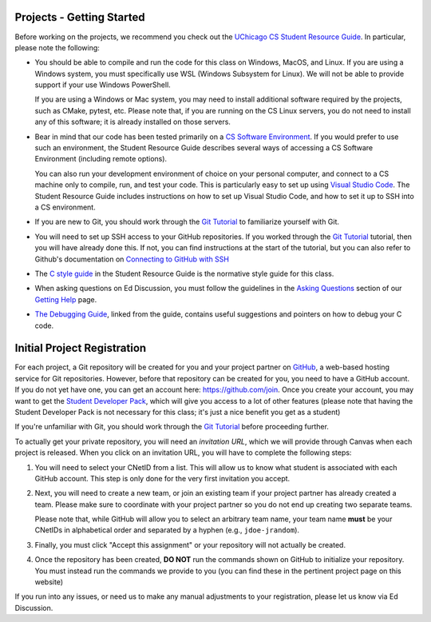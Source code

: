 .. _project_started:

Projects - Getting Started
--------------------------

Before working on the projects, we recommend you check out the `UChicago CS Student Resource Guide <https://uchicago-cs.github.io/student-resource-guide/>`__. In particular, please note the following:

- You should be able to compile and run the code for this class on Windows, MacOS, and Linux.
  If you are using a Windows system, you must specifically use WSL (Windows Subsystem for Linux).
  We will not be able to provide support if your use Windows PowerShell.

  If you are using a Windows or Mac system, you may need to install additional software required
  by the projects, such as CMake, pytest, etc.  Please note that, if you are running on the CS Linux servers,
  you do not need to install any of this software; it is already installed on those servers.

- Bear in mind that our code has been tested primarily on a `CS Software Environment <https://uchicago-cs.github.io/student-resource-guide/environment/environment.html>`__. If you would prefer to use such an environment, the Student Resource Guide describes several ways of accessing a CS Software Environment (including remote options).

  You can also run your development environment of choice on your personal computer, and connect to a CS machine only to compile, run, and test your code. This is particularly easy to set up using `Visual Studio Code <https://code.visualstudio.com/>`__. The Student Resource Guide includes instructions on how to set up Visual Studio Code, and how to set it up to SSH into a CS environment.

- If you are new to Git, you should work through the `Git Tutorial <https://uchicago-cs.github.io/student-resource-guide/tutorials/git-intro.html>`__ to familiarize yourself with Git.

- You will need to set up SSH access to your GitHub repositories. If you worked through
  the `Git Tutorial <https://uchicago-cs.github.io/student-resource-guide/tutorials/git-intro.html>`__ tutorial, then you will have already done this. If not, you can find instructions
  at the start of the tutorial, but you can also refer to Github's
  documentation on `Connecting to GitHub with SSH <https://docs.github.com/en/free-pro-team@latest/github/authenticating-to-github/connecting-to-github-with-ssh>`__

- The `C style guide <https://uchicago-cs.github.io/student-resource-guide/style-guide/c.html>`__ in the Student Resource Guide is the normative style guide for this class.

- When asking questions on Ed Discussion, you must follow the guidelines in the `Asking Questions <../getting-help.html#asking-questions>`__ section of our `Getting Help <../getting-help.html>`__ page.

- `The Debugging Guide <https://uchicago-cs.github.io/debugging-guide/>`__, linked from the guide, contains useful suggestions and pointers on how to debug your C code.

.. _project_registration:

Initial Project Registration
----------------------------

For each project, a Git repository will be created for you and your project partner on `GitHub <https://github.com/>`__, a web-based hosting service for Git repositories. However, before that repository can be created for you, you need to have a GitHub account. If you do not yet have one, you can get an account here: https://github.com/join. Once you create your account, you may want to get the `Student Developer Pack <https://education.github.com/pack>`__, which will give you access to a lot of other features (please note that having the Student Developer Pack is not necessary for this class; it's just a nice benefit you get as a student)

If you're unfamiliar with Git, you should work through the `Git Tutorial <https://uchicago-cs.github.io/student-resource-guide/tutorials/git-intro.html>`__ before proceeding further.

To actually get your private repository, you will need an *invitation URL*, which we will provide through Canvas when each project is released. When you click on an invitation URL, you will have to complete the following steps:

1. You will need to select your CNetID from a list. This will allow us to know what student is associated with each GitHub account. This step is only done for the very first invitation you accept.
2. Next, you will need to create a new team, or join an existing team if your project partner has already created a team. Please make sure to coordinate with your project partner so you do not end up creating two separate teams.

   Please note that, while GitHub will allow you to select an arbitrary team name, your team name **must** be your CNetIDs in alphabetical order and separated by a hyphen (e.g., ``jdoe-jrandom``).
3. Finally, you must click "Accept this assignment" or your repository will not actually be created.
4. Once the repository has been created, **DO NOT** run the commands shown on GitHub to
   initialize your repository. You must instead run the commands we provide to you (you
   can find these in the pertinent project page on this website)

If you run into any issues, or need us to make any manual adjustments to your registration, please let us know via Ed Discussion.
